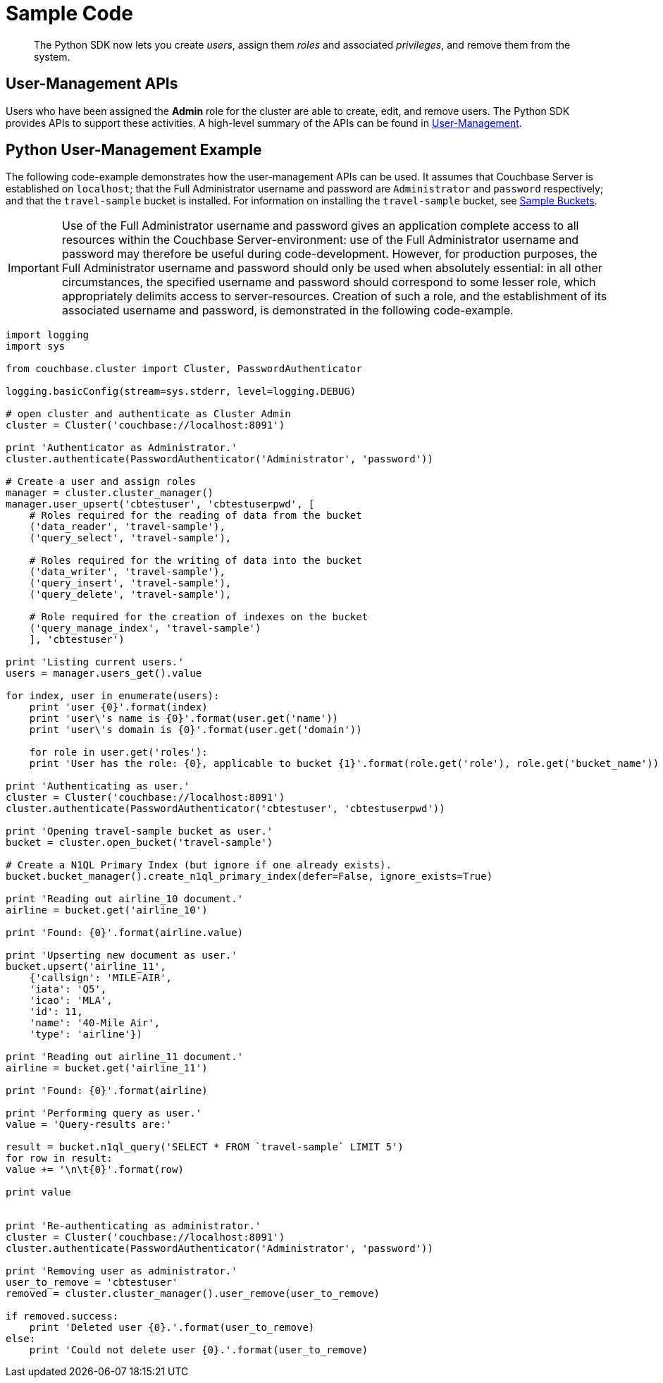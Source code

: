 = Sample Code

[abstract]
The Python SDK now lets you create _users_, assign them _roles_ and associated _privileges_, and remove them from the system.

== User-Management APIs

Users who have been assigned the *Admin* role for the cluster are able to create, edit, and remove users.
The Python SDK provides APIs to support these activities.
A high-level summary of the APIs can be found in xref:sdk-user-management-overview.adoc[User-Management].

== Python User-Management Example

The following code-example demonstrates how the user-management APIs can be used.
It assumes that Couchbase Server is established on `localhost`; that the Full Administrator username and password are `Administrator` and `password` respectively; and that the `travel-sample` bucket is installed.
For information on installing the `travel-sample` bucket, see xref:6.0@server:manage:manage-settings/install-sample-buckets.adoc[Sample Buckets].

IMPORTANT: Use of the Full Administrator username and password gives an application complete access to all resources within the Couchbase Server-environment: use of the Full Administrator username and password may therefore be useful during code-development.
However, for production purposes, the Full Administrator username and password should only be used when absolutely essential: in all other circumstances, the specified username and password should correspond to some lesser role, which appropriately delimits access to server-resources.
Creation of such a role, and the establishment of its associated username and password, is demonstrated in the following code-example.

[source,python]
----
import logging
import sys

from couchbase.cluster import Cluster, PasswordAuthenticator

logging.basicConfig(stream=sys.stderr, level=logging.DEBUG)

# open cluster and authenticate as Cluster Admin
cluster = Cluster('couchbase://localhost:8091')

print 'Authenticator as Administrator.'
cluster.authenticate(PasswordAuthenticator('Administrator', 'password'))

# Create a user and assign roles
manager = cluster.cluster_manager()
manager.user_upsert('cbtestuser', 'cbtestuserpwd', [
    # Roles required for the reading of data from the bucket
    ('data_reader', 'travel-sample'),
    ('query_select', 'travel-sample'),

    # Roles required for the writing of data into the bucket
    ('data_writer', 'travel-sample'),
    ('query_insert', 'travel-sample'),
    ('query_delete', 'travel-sample'),

    # Role required for the creation of indexes on the bucket
    ('query_manage_index', 'travel-sample')
    ], 'cbtestuser')

print 'Listing current users.'
users = manager.users_get().value

for index, user in enumerate(users):
    print 'user {0}'.format(index)
    print 'user\'s name is {0}'.format(user.get('name'))
    print 'user\'s domain is {0}'.format(user.get('domain'))

    for role in user.get('roles'):
    print 'User has the role: {0}, applicable to bucket {1}'.format(role.get('role'), role.get('bucket_name'))

print 'Authenticating as user.'
cluster = Cluster('couchbase://localhost:8091')
cluster.authenticate(PasswordAuthenticator('cbtestuser', 'cbtestuserpwd'))

print 'Opening travel-sample bucket as user.'
bucket = cluster.open_bucket('travel-sample')

# Create a N1QL Primary Index (but ignore if one already exists).
bucket.bucket_manager().create_n1ql_primary_index(defer=False, ignore_exists=True)

print 'Reading out airline_10 document.'
airline = bucket.get('airline_10')

print 'Found: {0}'.format(airline.value)

print 'Upserting new document as user.'
bucket.upsert('airline_11',
    {'callsign': 'MILE-AIR',
    'iata': 'Q5',
    'icao': 'MLA',
    'id': 11,
    'name': '40-Mile Air',
    'type': 'airline'})

print 'Reading out airline_11 document.'
airline = bucket.get('airline_11')

print 'Found: {0}'.format(airline)

print 'Performing query as user.'
value = 'Query-results are:'

result = bucket.n1ql_query('SELECT * FROM `travel-sample` LIMIT 5')
for row in result:
value += '\n\t{0}'.format(row)

print value


print 'Re-authenticating as administrator.'
cluster = Cluster('couchbase://localhost:8091')
cluster.authenticate(PasswordAuthenticator('Administrator', 'password'))

print 'Removing user as administrator.'
user_to_remove = 'cbtestuser'
removed = cluster.cluster_manager().user_remove(user_to_remove)

if removed.success:
    print 'Deleted user {0}.'.format(user_to_remove)
else:
    print 'Could not delete user {0}.'.format(user_to_remove)
----
